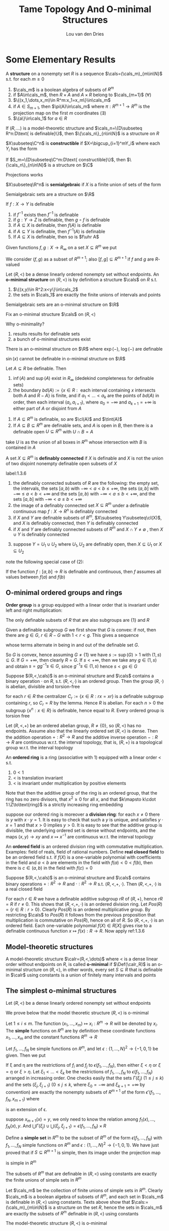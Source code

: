 #+title: Tame Topology And O-minimal Structures

#+AUTHOR: Lou van den Dries

#+EXPORT_FILE_NAME: ../latex/TameTopologyAndOminimalStructures/TameTopologyAndOminimalStructures.tex
#+LATEX_HEADER: \graphicspath{{../../books/}}
#+LATEX_HEADER: \input{../preamble.tex}
#+LATEX_HEADER: \makeindex
#+LATEX_HEADER: \DeclareMathOperator{\tint}{\text{int}}
* Some Elementary Results
    #+ATTR_LATEX: :options []
    #+BEGIN_definition
    A *structure* on a nonempty set \(R\) is a sequence \(\cals=(\cals_m)_{m\in\N}\) s.t. for each \(m\ge 0\)
    1. \(\cals_m\) is a boolean algebra of subsets of \(R^m\)
    2. if \(A\in\cals_m\), then \(R\times A\) and \(A\times R\) belong to \(\cals_{m+1}\) (\(\forall\))
    3. \(\{(x_1,\dots,x_m)\in R^m:x_1=x_m\}\in\cals_m\)
    4. if \(A\in S_{m+1}\), then \(\pi(A)\in\cals_m\) where \(\pi:R^{m+1}\to R^m\) is the projection map on the
       first \(m\) coordinates \((\exists)\)
    5. \(\{a\}\in\cals_1\) for \(a\in R\)
    #+END_definition

    #+ATTR_LATEX: :options []
    #+BEGIN_fact
    If \((R,\dots)\) is a model-theoretic structure and \(\cals_n=\{D\subseteq R^n:D\text{ is definable}\}\),
    then \(\{\cals_n\}_{n\in\N}\) is a structure on \(R\)
    #+END_fact

    #+ATTR_LATEX: :options []
    #+BEGIN_definition
    \(X\subseteq\C^n\) is *constructible* if \(X=\bigcup_{i=1}^mY_i\) where each \(Y_i\) has the form
    \begin{equation*}
    \{\barx\in\C^n:P_1(\barx)=0,\dots,P_n(\barx)=0, Q_1(\barx)\neq 0,\dots,Q_n(\barx)\neq 0\}
    \end{equation*}
    #+END_definition

    #+ATTR_LATEX: :options []
    #+BEGIN_fact
    If \(S_m=\{D\subseteq\C^m:D\text{ constructible}\}\), then \(\{\cals_n\}_{n\in\N}\) is a structure on \(\C\)
    #+END_fact

    #+ATTR_LATEX: :options [Chevalley's Theorem, Quantifier elimination in \(\C\)]
    #+BEGIN_theorem
    Projections works
    #+END_theorem

    #+ATTR_LATEX: :options []
    #+BEGIN_definition
    \(X\subseteq\R^n\) is *semialgebraic* if \(X\) is a finite union of sets of the form
    \begin{equation*}
    \{\barx\in\R^n:P_1(\barx)=0,\dots,P_n(\barx)=0,Q_1(\barx)> 0,\dots,Q_m(\barx)>0\}
    \end{equation*}
    #+END_definition

    #+ATTR_LATEX: :options [Tarski-Seidenberg]
    #+BEGIN_fact
    Semialgebraic sets are a structure on \(\R\)
    #+END_fact

    #+ATTR_LATEX: :options []
    #+BEGIN_fact
    If \(f:X\to Y\) is definable
    1. if \(f^{-1}\) exists then \(f^{-1}\) is definable
    2. if \(g:Y\to Z\) is definable, then \(g\circ f\) is definable
    3. if \(A\subseteq X\) is definable, then \(f(A)\) is definable
    4. if \(A\subseteq Y\) is definable, then \(f^{-1}(A)\) is definable
    5. If \(A\subseteq X\) is definable, then so is \(f\uhr A\)
    #+END_fact

    Given functions \(f,g:X\to R_\infty\) on a set \(X\subseteq R^m\) we put
    \begin{align*}
    (f,g)&:=\{(x,r)\in X\times R:f(x)<r<g(x)\}\\
    [f,g]&:=\{(x,r)\in X\times R_\infty:f(x)\le r\le g(x)\}
    \end{align*}
    We consider \((f,g)\) as a subset of \(R^{m+1}\); also \([f,g]\subseteq R^{m+1}\) if \(f\) and \(g\) are \(R\)-valued

    #+ATTR_LATEX: :options []
    #+BEGIN_definition
    Let \((R,<)\) be a dense linearly ordered nonempty set without endpoints. An *o-minimal structure*
    on \((R,<)\) is by definition a structure \(\cals\) on \(R\) s.t.
    1. \(\{(x,y)\in R^2:x<y\}\in\cals_2\)
    2. the sets in \(\cals_1\) are exactly the finite unions of intervals and points
    #+END_definition

    #+ATTR_LATEX: :options []
    #+BEGIN_fact
    Semialgebraic sets are an o-minimal structure on \(\R\)
    #+END_fact

    Fix an o-minimal structure \(\cals\) on \((R,<)\)

    Why o-minimality?
    1. results results for definable sets
    2. a bunch of o-minimal structures exist

    #+ATTR_LATEX: :options [Wilkie]
    #+BEGIN_fact
    There is an o-minimal structure on \(\R\) where \(\exp(-)\), \(\log(-)\) are definable
    #+END_fact

    \(\sin(x)\) cannot be definable in o-minimal structure on \(\R\)

    #+ATTR_LATEX: :options []
    #+BEGIN_lemma
    Let \(A\subseteq R\) be definable. Then
    1. \(\inf(A)\) and \(\sup(A)\) exist in \(R_\infty\) (dedekind completeness for definable sets)
    2. the
       boundary \(bd(A):=\{x\in R:\text{ each interval containing $x$ intersects both $A$ and $R-A$}\}\)
       is finite, and if \(a_1<\dots<a_k\) are the points of \(bd(A)\) in order, then each
       interval \((a_i,a_{i+1})\), where \(a_0=-\infty\) and \(a_{k+1}=+\infty\) is either part of \(A\) or
       disjoint from \(A\)
    #+END_lemma

    #+ATTR_LATEX: :options []
    #+BEGIN_lemma
    1. If \(A\subseteq R^m\) is definable, so are \(\cl(A)\) and \(\tint(A)\)
    2. If \(A\subseteq B\subseteq R^m\) are definable sets, and \(A\) is open in \(B\), then there is a definable
       open \(U\subseteq R^m\) with \(U\cap B=A\)
    #+END_lemma

    #+BEGIN_proof
    \begin{gather*}
    (x_1,\dots,x_m)\in\cl(A)\\
    \Leftrightarrow\\
    (\forall y_1,\dots,y_m\forall z_1,\dots,z_m[y_1<x<z_1\wedge\dots\wedge y_m<x_m<z_m)\to\\
    \exists a_1,\dots,a_m(y_1<a<z_1)\wedge\dots\wedge y_m<a_m<z_m\wedge(a_1,\dots,a_m)\in A]
    \end{gather*}

    take \(U\) is as the union of all boxes in \(R^m\)  whose intersection with \(B\) is contained in \(A\)
    #+END_proof

    #+ATTR_LATEX: :options []
    #+BEGIN_definition
    A set \(X\subseteq R^m\) is *definably connected* if \(X\) is definable and \(X\) is not the union of two
    disjoint nonempty definable open subsets of \(X\)
    #+END_definition

    #+ATTR_LATEX: :options []
    #+BEGIN_lemma
    label:1.3.6
    1. the definably connected subsets of \(R\) are the following: the empty set, the intervals, the
       sets \([a,b)\) with \(-\infty<a<b\le+\infty\), the sets \((a,b]\) with \(-\infty\le a<b<+\infty\) and the sets
       \([a,b)\) with \(-\infty<a\le b<+\infty\), and the sets \([a,b]\) with \(-\infty<a\le b<+\infty\)
    2. the image of a definably connected set \(X\subseteq R^m\) under a definable continuous map \(f:X\to R^n\)
       is definably connected
    3. if \(X\) and \(Y\) are definable subsets of \(R^m\), \(X\subseteq Y\subseteq\cl(X)\), and \(X\) is definably
       connected, then \(Y\) is definably connected
    4. if \(X\) and \(Y\) are definably connected subsets of \(R^m\) and \(X\cap Y\neq\emptyset\) , then \(X\cup Y\)
       is definably connected
    #+END_lemma

    #+BEGIN_proof
    3. [@3] suppose \(Y=U_1\cup U_2\) where \(U_1,U_2\) are definably open, then \(X\subseteq U_1\) or \(X\subseteq U_2\)
    #+END_proof

    note the following special case of (2):
    #+BEGIN_center
    If the function \(f:[a,b]\to R\) is definable and continuous, then \(f\) assumes all values
    between \(f(a)\) and \(f(b)\)
    #+END_center
** O-minimal ordered groups and rings
    *Order group* is a group equipped with a linear order that is invariant under left and right
     multiplication:
     \begin{equation*}
    x<y\Rightarrow zx<zy\wedge xz<yz
     \end{equation*}

     #+ATTR_LATEX: :options []
     #+BEGIN_lemma
     The only definable subsets of \(R\) that are also subgroups are \(\{1\}\) and \(R\)
     #+END_lemma

     #+BEGIN_proof
     Given a definable subgroup \(G\) we first show that \(G\) is convex: if not, then there
     are \(g\in G\), \(r\in R-G\) with \(1<r<g\). This gives a sequence
     \begin{equation*}
    1<r<g<rg<g^2<rg^2<g^3<\dots
     \end{equation*}
     whose terms alternate in being in and out of the definable set \(G\).

     So \(G\) is convex, hence assuming \(G\neq\{1\}\) we have \(s:=\sup(G)>1\) with \((1,s)\subseteq G\).
     If \(G=+\infty\), then clearly \(R=G\). If \(s<+\infty\), then we take any \(g\in(1,s)\) and
     obtain \(s=gg^{-1}s\in G\), since \(g^{-1}s\in(1,s)\) hence \(s<gs\in G\)
     #+END_proof

     #+ATTR_LATEX: :options []
     #+BEGIN_proposition
     Suppose \((R,<,\cals)\) is an o-minimal structure and \(\cals\) contains a binary operation \(\cdot\)
     on \(R\), s.t. \((R,<,\cdot)\) is an ordered group. Then the group \((R,\cdot)\) is abelian, divisible
     and torsion-free
     #+END_proposition

     #+BEGIN_proof
     for each \(r\in R\) the centralizer \(C_r:=\{x\in R:rx=xr\}\) is a definable subgroup
     containing \(r\), so \(C_r=R\)  by the lemma. Hence \(R\) is abelian. For each \(n>0\) the
     subgroup \(\{x^n:x\in R\}\) is definable, hence equal to \(R\). Every ordered group is torsion free
     #+END_proof

     #+BEGIN_remark
     Let \((R,<,+)\) be an ordered abelian group, \(R\neq\{0\}\), so \((R,<)\) has no endpoints. Assume
     also that the linearly ordered set \((R,<)\) is dense. Then the addition operation \(+:R^2\to R\)
     and the additive inverse operation \(-:R\to R\) are continuous w.r.t. the interval topology, that
     is, \((R,+)\) is a topological group w.r.t. the interval topology
     #+END_remark

     An *ordered ring* is a ring (associative with 1) equipped with a linear order < s.t.
     1. \(0<1\)
     2. < is translation invariant
     3. < is invariant under multiplication by positive elements

    Note that then the additive group of the ring is an ordered group, that the ring has no zero
    divisors, that \(x^2\ge 0\) for all \(x\), and that \(k\mapsto k\cdot 1:\Z\to\text{ring}\) is a strictly
    increasing ring embedding

    suppose our ordered ring is moreover a *division ring*: for each \(x\neq 0\) there is \(y\)
    with \(x\cdot y=1\). It is easy to check that such a \(y\) is unique, and satisfies \(y\cdot x=1\) and
    that \(x>0\) implies \(y>0\). It is easy to see that the additive group is divisible, the
    underlying ordered set is dense without endpoints, and the maps \((x,y)\to xy\) and \(x\mapsto x^{-1}\)
    are continuous w.r.t. the interval topology

    An *ordered field* is an ordered division ring with commutative multiplication. Examples: field of
    reals, field of rational numbers. Define *real closed field* to be an ordered field s.t.
    if \(f(X)\) is a one-variable polynomial with coefficients in the field and \(a<b\) are elements
    in the field with \(f(a)<0<f(b)\), then there is \(c\in(a,b)\) in the field with \(f(c)=0\)


    #+ATTR_LATEX: :options []
    #+BEGIN_proposition
    Suppose \((R,<,\cals)\) is an o-minimal structure and \(\cals\) contains binary operations \(+:R^2\to R\)
    and \(\cdot:R^2\to R\) s.t. \((R,<,​+,\cdot)\). Then \((R,<, ​+,\cdot)\) is a real closed field
    #+END_proposition

    #+BEGIN_proof
    For each \(r\in R\) we have a definable additive subgroup \(rR\) of \((R,+)\), hence \(rR=R\)
    if \(r\neq 0\). This shows that \((R,<,+,\cdot)\) is an ordered division ring.
    Let \(Pos(R)=\{r\in R:r>0\}\). Clearly \(Pos(R)\) is an ordered multiplicative group. By
    restricting \(\cals\) to \(Pos(R)\) it follows from the previous proposition that multiplication is
    commutative on \(Pos(R)\), hence on all of \(R\). So \((R,<,+,\cdot)\) is an ordered field. Each
    one-variable polynomial \(f(X)\in R[X]\) gives rise to a definable continuous
    function \(x\mapsto f(x):R\to R\). Now apply ref:1.3.6
    #+END_proof
** Model-theoretic structures
    #+ATTR_LATEX: :options []
    #+BEGIN_definition
    A model-theoretic structure \(\calr=(R,<,\dots)\) where < is a dense linear order without endpoints
    on \(R\), is called *o-minimal* if \(\Def(\calr_R)\) is an o-minimal structure on \((R,<)\), in other
    words, every set \(S\subseteq R\) that is definable in \(\calr\) using constants is a union of finitely many
    intervals and points
    #+END_definition
** The simplest o-minimal structures
    Let \((R,<)\) be a dense linearly ordered nonempty set without endpoints

    We prove below that the model theoretic structure \((R,<)\) is o-minimal

    Let \(1\le i\le m\). The function \((x_1,\dots,x_m)\mapsto x_i:R^m\to R\) will be denoted by \(x_i\). The *simple*
    functions on \(R^m\) are by definition these coordinate functions \(x_1,\dots,x_m\) and the constant
    functions \(R^m\to R\)

    Let \(f_1,\dots,f_N\) be simple functions on \(R^m\), and let \(\epsilon:\{1,\dots,N\}^2\to\{-1,0,1\}\) be given. Then
    we put
    \begin{align*}
    \epsilon(f_1,\dots,f_N):=\{x\in R^m:&\forall(i,j)\in\{1,\dots,N\}^2\\
    &f_i(x)<f_j(x)\text{ if }\epsilon(i,j)=-1\\
    &f_i(x)=f_j(x)\text{ if }\epsilon(i,j)=0\\
    &f_i(x)>f_j(x)\text{ if }\epsilon(i,j)=1\}
    \end{align*}
    If \xi and \eta are the restrictions of \(f_i\) and \(f_j\) to \(\epsilon(f_1,\dots,f_N)\), then either \(\xi<\eta\)
    or \(\xi=\eta\) or \(\xi>\eta\). Let \(\xi_1<\dots<\xi_k\) be the restrictions of \(f_1,\dots,f_N\) to \(\epsilon(f_1,\dots,f_N)\)
    arranged in increasing order. One checks easily that the sets \(\Gamma(\xi_j)\) \((1\le j\le k)\) and the
    sets \((\xi_j,\xi_{j+1})\) (\(0\le j\le k\), where \(\xi_0=-\infty\) and \(\xi_{k+1}=+\infty\) by convention) are
    exactly the nonempty subsets of \(R^{m+1}\) of the form \(\epsilon'(f_1,\dots,f_N,x_{m+1})\) where
    \begin{equation*}
    \epsilon':\{1,\dots,N,N+1\}^2\to\{-1,0,1\}
    \end{equation*}
    is an extension of \epsilon.
    #+LATEX: \wu{
    suppose \(x_{m+1}(x)=y\), we only need to know the relation among \(f_1(x),\dots,f_N(x),y\). And
    \(\bigcup\Gamma(\xi_j)\cup\bigcup(\xi_j,\xi_{j+1})=\epsilon(f_1,\dots,f_N)\times R\)
    #+LATEX: }

    Define a *simple set* in \(R^m\) to be the subset of \(R^m\) of the
    form \(\epsilon(f_1,\dots,f_N)\) with \(f_1,\dots,f_N\) simple functions on \(R^m\) and \(\epsilon:\{1,\dots,N\}^2\to\{-1,0,1\}\).
    We have just proved that if \(S\subseteq R^{m+1}\) is simple, then its image under the projection map
    \begin{equation*}
(x_1,\dots,x_m,x_{m+1})\mapsto(x_1,\dots,x_m):R^{m+1}\to R^m
    \end{equation*}
    is simple in \(R^m\)

    #+ATTR_LATEX: :options []
    #+BEGIN_proposition
    The subsets of \(R^m\) that are definable in \((R,<)\) using constants are exactly the finite
    unions of simple sets in \(R^m\)
    #+END_proposition

    #+BEGIN_proof
    Let \(\cals_m\) be the collection of finite unions of simple sets in \(R^m\). Clearly \(\cals_m\) is a
    boolean algebra of subsets of \(R^m\), and each set in \(\cals_m\) is definable in \((R,<)\) using
    constants. Texts above show that \(\cals:=(\cals_m)_{m\in\N}\) is a structure on the set \(R\), hence the
    sets in \(\cals_m\) are exactly the subsets of \(R^m\) definable in \((R,<)\) using constants
    #+END_proof

    #+ATTR_LATEX: :options []
    #+BEGIN_corollary
    The model-theoretic structure \((R,<)\) is o-minimal
    #+END_corollary
** Semilinear sets
    In this section we show that the sets definable using constants in an ordered vector space over
    an ordered field are exactly the semilinear sets.

    definition
* Semialgebriac sets
** Thom's lemma and continuity of roots
    #+ATTR_LATEX: :options []
    #+BEGIN_lemma
    Let \(\alpha\in\C\) be a zero of the monic polynomial
    \begin{equation*}
    a_0+a_1T+\dots+a_{d-1}T^{d-1}+T^d\in\C[T],d\ge 1
    \end{equation*}
    Then \(\abs{\alpha}\le 1+\max\{\abs{a_i}:i=0,\dots,d-1\}\)
    #+END_lemma

    #+BEGIN_proof
    Put \(M:=\max\{\abs{a_i}:i=0,\dots,d-1\}\) and suppose \(\alpha>1+M\). Then
    \(\abs{a_0+a_1\alpha+\dots+a^{d-1}\alpha^{d-1}}\le M(1+abs{\alpha}+\dots+\abs{\alpha}^{d-1})=M(\abs{\alpha}^d-1)/(\abs{\alpha}-1)<\abs{\alpha}^d\),
    contradicting \(0=\abs{f(\alpha)}\)
    #+END_proof

    #+ATTR_LATEX: :options [Thom]
    #+BEGIN_lemma
    Let \(f_1,\dots,f_k\in\R[T]\) be nonzero polynomials s.t. if \(f_i'\neq 0\), then \(f_i'\in\{f_1,\dots,f_k\}\).
    Let \(\epsilon:\{1,\dots,k\}\to\{-1,0,1\}\), and put
    \begin{equation*}
    A_\epsilon:=\{t\in\R:\sgn(f_i(t))=\epsilon(i),i=1,\dots,k\}\subseteq\R
    \end{equation*}
    Then \(A_\epsilon\) is empty, a point, or an interval. If \(A_\epsilon\neq\emptyset\), then its closure is given by
    \begin{equation*}
    \cl(A_\epsilon)=\{t\in\R:\sgn(f_i(t))\in\{\epsilon(i),0\},i=1,\dots,k\}
    \end{equation*}
    If \(A_\epsilon=\emptyset\), then \(\{t\in\R:\sgn(f_i(t))\in\{\epsilon(i),0\},i=1,\dots,k\}\) is empty or a point
    #+END_lemma

    We call \epsilon a *sign condition* for \(f_1,\dots,f_k\). The \(3^k\) possible sign conditions \epsilon
    determine \(3^K\) disjoint sets \(A_\epsilon\), which together cover the real line \(\R\). The second
    statement of the lemma says that for nonempty \(A_\epsilon\) its closure can be obtained by relaxing
    all strict inequalities to weak inequalities

    #+BEGIN_proof
    By induction on \(k\). The lemma holds trivially for \(k=0\). Let \(f_1,\dots,f_k,f_{k+1}\in\R[T]-\{0\}\)
    be polynomials s.t. if \(f_i'\neq 0\), then \(f_i'\in\{f_1,\dots,f_{k+1}\}\). We may assume
    that \(\deg(f_{k+1})=\max\{\deg(f_i):1\le i\le k+1\}\). Let \(\epsilon':\{1,\dots,k+1\}\to\{-1,0,1\}\), and let \epsilon be the
    restriction of \(\epsilon'\) to \(\{1,\dots,k\}\). By the inductive hypothesis, \(A_\epsilon\) is empty, a point or
    an interval. It \(A_\epsilon\) is empty or a point, so
    is \(A_{\epsilon'}=A_\epsilon\cap\{t\in\R:\sgn(f_{k+1}(t))=\epsilon'(k+1)\}\), and the other properties to be checked in this
    case follow easily from the inductive hypothesis on \(A_\epsilon\)

    Suppose \(A_\epsilon\) is an interval. Since \(f_{k+1}'\) has a constant sign on \(A_\epsilon\), the
    function \(f_{k+1}\) is either strictly monotone on \(A_\epsilon\), or constant. In both cases, it is
    routine to check that \(A_{\epsilon'}=A_\epsilon\cap\{t\in\R:\sgn(f_{k+1}(t))=\epsilon'(k+1)\}\) has the required properties
    #+END_proof

    #+ATTR_LATEX: :options [Continuity of roots]
    #+BEGIN_lemma
    Let \(f(T)=a_0+a_1+\dots+a_dT^d\in\C[T]\) be a polynomial that has no zero on the boundary
    circle \(\abs{z-c}=r\) of a given open disc \(\abs{z-c}<r\) in the complex plane \((c\in\C,r>0)\).
    Then there is \(\epsilon>0\) s.t. if \(\abs{a_i-b_i}\le\epsilon\) for \(i=0,\dots,d\)
    then \(g(T):=b_0+b_1T+\dots+b_dT_d\in\C[T]\) also has no zero on the circle, and \(f\) and \(g\) have
    the same number of zeros in the disc
    #+END_lemma
* Cell Decomposition
    Fix an arbitrary o-minimal structure \((R,<,\cals)\). Instead of saying that a set \(A\subseteq R^m\) belongs
    to \(\cals\), we say that \(A\) is definable
** The monotonicity theorem and the finiteness lemma
    #+ATTR_LATEX: :options [Monotonicity theorem]
    #+BEGIN_theorem
    Let \(f:(a,b)\to R\) be a definable function on the interval \((a,b)\). Then there are
    points \(a_1<\dots<a_k\) in \((a,b)\) s.t. on each subinterval \((a_j,a_{j+1})\)
    with \(a_0=a\), \(a_{k+1}=b\), the function is either constant, or strictly monotone and continuous
    #+END_theorem


    We derive this from the threes below. In these lemmas we consider a definable
    function \(f:I\to R\) on an interval \(I\)
    #+ATTR_LATEX: :options []
    #+BEGIN_lemma
    label:3.1.1
    There is a subinterval of \(I\) on which \(f\) is constant or injective
    #+END_lemma

    #+ATTR_LATEX: :options []
    #+BEGIN_lemma
    label:3.1.2
    If \(f\) is injective, then \(f\) is strictly monotone on a subinterval of \(I\)
    #+END_lemma

    #+ATTR_LATEX: :options []
    #+BEGIN_lemma
    label:3.1.3
    If \(f\) is strictly monotone, then \(f\) is continuous on a subinterval of \(I\)
    #+END_lemma

    These lemmas imply the monotonicity theorem as follows:

    Let
    \begin{align*}
    X:=\{x\in(a,b):&\text{on some subinterval of $(a,b)$ containing $x$ the function $f$}\\
    &\text{is either constant, or strictly monotonicity and continuous}\}
    \end{align*}
    Now \((a,b)-X\) must be finite, since otherwise it would contain an interval \(I\); applying
    successively lemmas ref:3.1.1, ref:3.1.2, ref:3.1.3 we can make \(I\) so small that \(f\) is
    either constant, or strictly monotone and continuous on \(I\). But then \(I\subseteq X\), a
    contradiction <<Problem1>>

    Since \((a,b)-X\) is finite, we can reduce the proof of the theorem to the case
    that \((a,b)=X\), by replacing \((a,b)\) by each of the finitely many intervals of which the
    open set \(X\) consists. In particular, we may assume that \(f\) is continuous. By splitting
    up \((a,b)\) further we can reduce to one of the following three cases

    Case 1. For all \(x\in(a,b)\), \(f\) is constant on some neighborhood of \(x\)

    Case 2. For all \(x\in(a,b)\), \(f\) is strictly increasing on some neighborhood of \(x\)

    Case 3. For all \(x\in(a,b)\), \(f\) is strictly decreasing on some neighborhood of \(x\)

    Case 1. Take \(x_0\in(a,b)\) and put
    \begin{equation*}
    s:=\sup\{x:x_0<x<b,f\text{ is constant on }[x_0,x)\}
    \end{equation*}
    Then \(s=b\), since \(s<b\) implies that \(f\) is constant on some neighborhood of \(s\),
    contradiction. From \(s=b\) it follows that \(f\) is constant on \([x_0,b)\). Similarly we prove
    that \(f\) is constant on \((a,x_0]\), therefore \(f\) is constant on \((a,b)\)

    Case 2. Take \(x_0\in(a,b)\) and put
    \begin{equation*}
    s:=\sup\{x:x_0<x<b,f\text{ is strictly increasing on }[x_0,x)\}
    \end{equation*}
    Then \(s=b\), since \(s<b\) leads to a contradiction

    We now prove the lemmas

    #+ATTR_LATEX: :options [Proof of Lemma \ref{3.1.1}]
    #+BEGIN_proof
    If some \(y\in R\) had infinite preimage \(f^{-1}(y)\), then this preimage would contain a
    subinterval of \(I\)<<Problem2>> and \(f\) would take the constant value \(y\) on that subinterval. So we
    may assume that each \(y\in R\) has finite preimage. Then \(f(I)\) is infinite, and so contains an
    interval \(J\). Define an "inverse" \(g:J\to I\) by
    \begin{equation*}
    g(y):=\min\{x\in I:f(x)=y\}
    \end{equation*}
    Since \(g\) is injective by definition, \(g(J)\) is infinite, and hence \(g(J)\) contains a
    subinterval of \(I\), and \(f\) is necessarily injective on this subinterval
    #+END_proof
** The cell decomposition theorem
    for each definable set \(X\) in \(R^m\) we put
    \begin{align*}
    C(X)&:=\{f:X\to R:f\text{ definable and continuous}\}\\
    C_\infty(X)&:=C(X)\cup\{-\infty,+\infty\}
    \end{align*}
    where we regard \(-\infty\) and \(+\infty\) as constant functions on \(X\)

    For \(f,g\in C_\infty(X)\) we write \(f<g\) if \(f(x)<g(x)\) for all \(x\in X\), and in this case we put
    \begin{equation*}
    (f,g)_X:=\{(x,r)\in X\times R:f(x)<r<g(x)\}
    \end{equation*}
    So \((f,g)_X\) is a definable subset of \(R^{m+1}\)

    #+ATTR_LATEX: :options []
    #+BEGIN_definition
    Let \((i_1,\dots,i_m)\) be a sequence of zeros and ones of length \(m\). An *\((i_1,\dots,i_m)\)-cell* is a
    definable subset of \(R^m\) obtained by induction on \(m\) as follows:
    1. a \((0)\)-cell is a one-element set \(\{r\}\subseteq R\), a \((1)\)-cell is an
       interval \((a,b)\subseteq R\)
    2. suppose \((i_1,\dots,i_m)\)-cells are already defined, then an \((i_1,\dots,i_m,0)\)-cell is the
       graph \(\Gamma(f)\) of a function \(f\in C(X)\), where \(X\) is an \((i_1,\dots,i_m)\)-cell; further,
       an \((i_1,\dots,i_m,1)\)-cell is a set \((f,g)_X\) where \(X\) is an \((i_1,\dots,i_m)\)-cell
       and \(f,g\in C_\infty(X)\), \(f<g\)
    #+END_definition

    So a \((0,0)\)-cell is a "point" \(\{(r,s)\}\subseteq R^2\), a \((0,1)\)-cell is an "interval" on a
    vertical line \(\{a\}\times R\), and a \((1,0)\)-cell is the graph of a continuous definable function
    defined on an interval.

    #+ATTR_LATEX: :options []
    #+BEGIN_definition
    A *cell in* \(R^m\) is an \((i_1,\dots,i_m)\)-cell for some (necessarily unique)
    sequence \((i_1,\dots,i_m)\). Since the \((1,\dots,1)\)-cells are exactly the cells which are open in
    their ambient space \(R^m\), we call these *open cells*
    #+END_definition

    The non-open cells are "thin":

    The union of finitely many non-open cells in \(R^m\) has empty interior

    #+ATTR_LATEX: :options []
    #+BEGIN_proposition
    Each cell is locally closed, i.e., open in its closure
    #+END_proposition

    #+BEGIN_proof
    Let \(C\subseteq R^{m+1}\) be a cell
    #+END_proof
